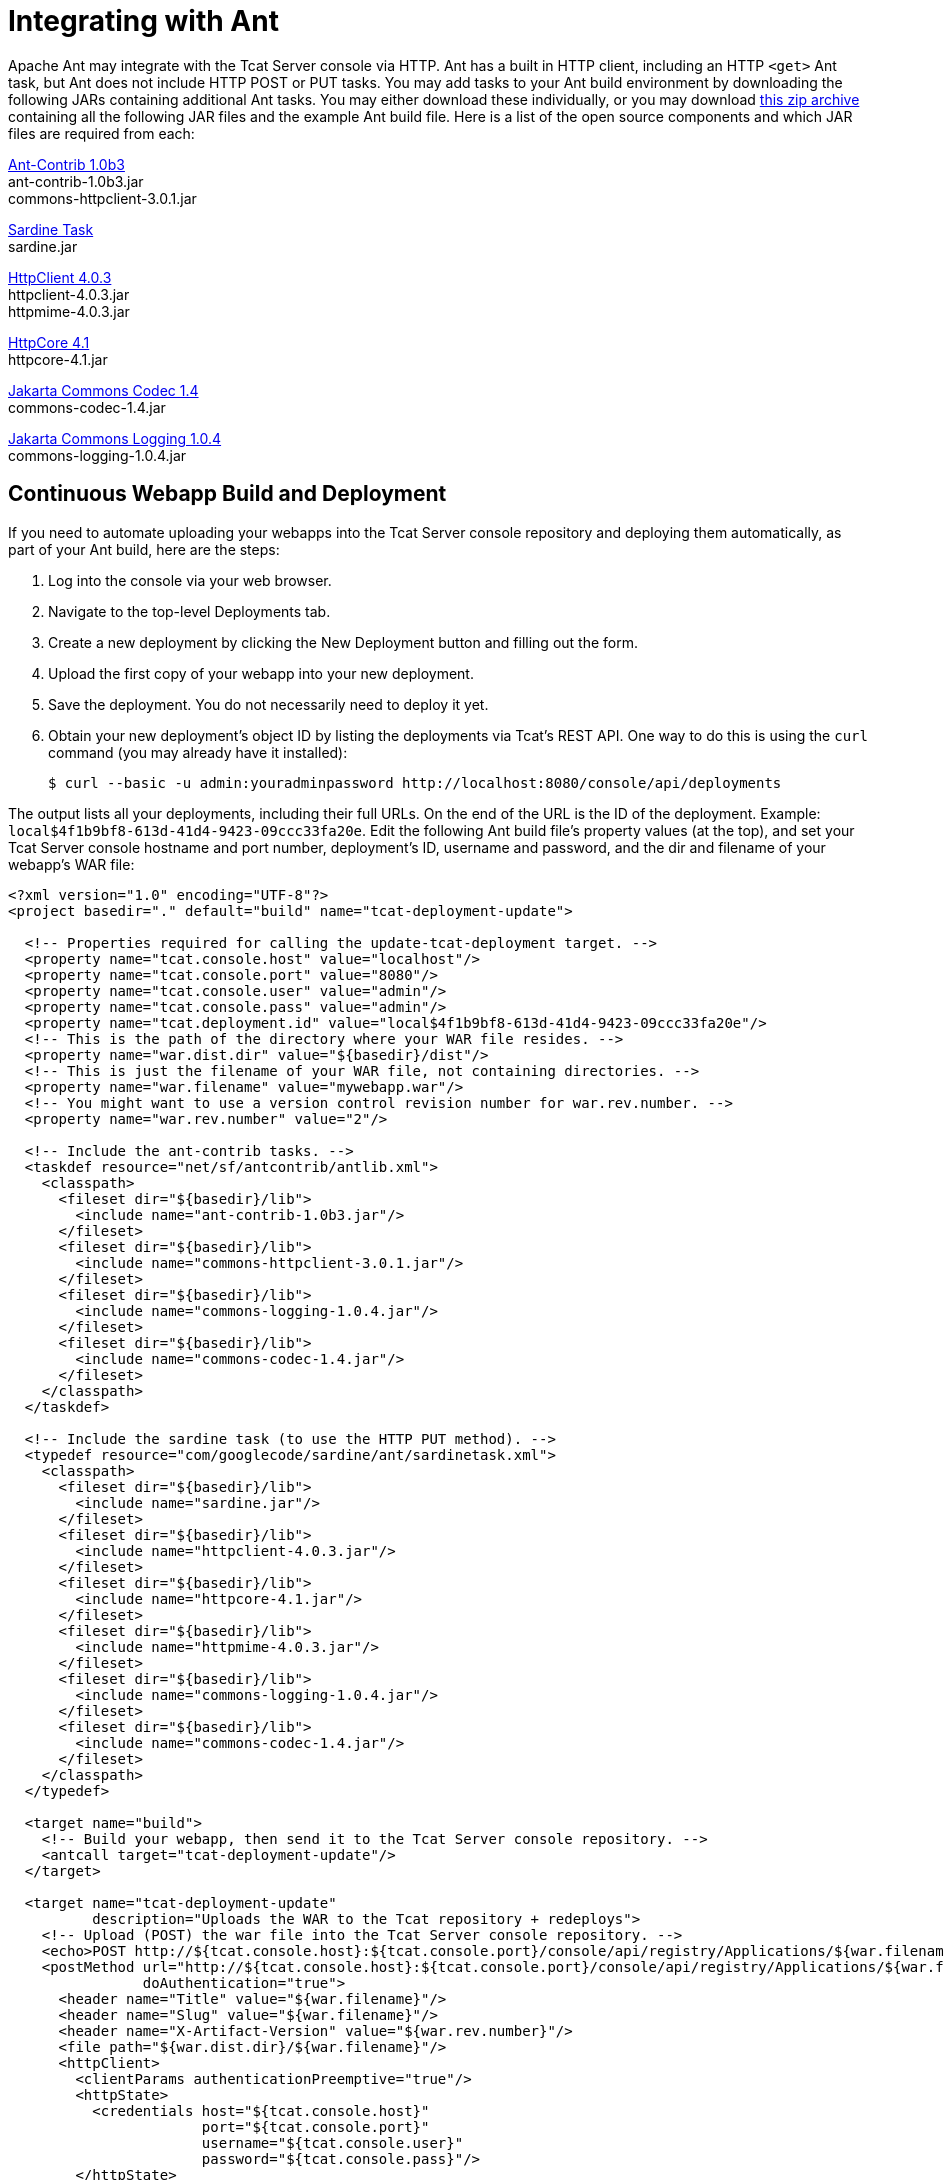= Integrating with Ant
:keywords: tcat, ant

Apache Ant may integrate with the Tcat Server console via HTTP. Ant has a built in HTTP client, including an HTTP `<get>` Ant task, but Ant does not include HTTP POST or PUT tasks. You may add tasks to your Ant build environment by downloading the following JARs containing additional Ant tasks. You may either download these individually, or you may download http://www.mulesoft.org/documentation/download/attachments/33164188/tcat-console-webapp-upload.zip[this zip archive] containing all the following JAR files and the example Ant build file. Here is a list of the open source components and which JAR files are required from each:

http://sourceforge.net/projects/ant-contrib/files/ant-contrib/1.0b3[Ant-Contrib 1.0b3] +
ant-contrib-1.0b3.jar +
commons-httpclient-3.0.1.jar

http://www.java2s.com/Code/Jar/s/Downloadsardinejar.htm[Sardine Task] +
sardine.jar

http://hc.apache.org/downloads.cgi[HttpClient 4.0.3] +
httpclient-4.0.3.jar +
httpmime-4.0.3.jar

http://hc.apache.org/downloads.cgi[HttpCore 4.1] +
httpcore-4.1.jar

http://archive.apache.org/dist/commons/codec/binaries[Jakarta Commons Codec 1.4] +
commons-codec-1.4.jar

http://archive.apache.org/dist/commons/logging/binaries[Jakarta Commons Logging 1.0.4] +
commons-logging-1.0.4.jar

== Continuous Webapp Build and Deployment

If you need to automate uploading your webapps into the Tcat Server console repository and deploying them automatically, as part of your Ant build, here are the steps:

. Log into the console via your web browser.
. Navigate to the top-level Deployments tab.
. Create a new deployment by clicking the New Deployment button and filling out the form.
. Upload the first copy of your webapp into your new deployment.
. Save the deployment. You do not necessarily need to deploy it yet.
. Obtain your new deployment's object ID by listing the deployments via Tcat's REST API. One way to do this is using the `curl` command (you may already have it installed):
+
[source, code, linenums]
----
$ curl --basic -u admin:youradminpassword http://localhost:8080/console/api/deployments
----


The output  lists all  your deployments, including their full URLs. On the end of the URL is the ID of the deployment.
 Example: `local$4f1b9bf8-613d-41d4-9423-09ccc33fa20e`. Edit the following Ant build file's property values (at the top), and set your Tcat Server console hostname and port number, deployment's ID, username and password, and the dir and filename of your webapp's WAR file:

[source, xml, linenums]
----
<?xml version="1.0" encoding="UTF-8"?>
<project basedir="." default="build" name="tcat-deployment-update">
 
  <!-- Properties required for calling the update-tcat-deployment target. -->
  <property name="tcat.console.host" value="localhost"/>
  <property name="tcat.console.port" value="8080"/>
  <property name="tcat.console.user" value="admin"/>
  <property name="tcat.console.pass" value="admin"/>
  <property name="tcat.deployment.id" value="local$4f1b9bf8-613d-41d4-9423-09ccc33fa20e"/>
  <!-- This is the path of the directory where your WAR file resides. -->
  <property name="war.dist.dir" value="${basedir}/dist"/>
  <!-- This is just the filename of your WAR file, not containing directories. -->
  <property name="war.filename" value="mywebapp.war"/>
  <!-- You might want to use a version control revision number for war.rev.number. -->
  <property name="war.rev.number" value="2"/>
 
  <!-- Include the ant-contrib tasks. -->
  <taskdef resource="net/sf/antcontrib/antlib.xml">
    <classpath>
      <fileset dir="${basedir}/lib">
        <include name="ant-contrib-1.0b3.jar"/>
      </fileset>
      <fileset dir="${basedir}/lib">
        <include name="commons-httpclient-3.0.1.jar"/>
      </fileset>
      <fileset dir="${basedir}/lib">
        <include name="commons-logging-1.0.4.jar"/>
      </fileset>
      <fileset dir="${basedir}/lib">
        <include name="commons-codec-1.4.jar"/>
      </fileset>
    </classpath>
  </taskdef>
 
  <!-- Include the sardine task (to use the HTTP PUT method). -->
  <typedef resource="com/googlecode/sardine/ant/sardinetask.xml">
    <classpath>
      <fileset dir="${basedir}/lib">
        <include name="sardine.jar"/>
      </fileset>
      <fileset dir="${basedir}/lib">
        <include name="httpclient-4.0.3.jar"/>
      </fileset>
      <fileset dir="${basedir}/lib">
        <include name="httpcore-4.1.jar"/>
      </fileset>
      <fileset dir="${basedir}/lib">
        <include name="httpmime-4.0.3.jar"/>
      </fileset>
      <fileset dir="${basedir}/lib">
        <include name="commons-logging-1.0.4.jar"/>
      </fileset>
      <fileset dir="${basedir}/lib">
        <include name="commons-codec-1.4.jar"/>
      </fileset>
    </classpath>
  </typedef>
 
  <target name="build">
    <!-- Build your webapp, then send it to the Tcat Server console repository. -->
    <antcall target="tcat-deployment-update"/>
  </target>
 
  <target name="tcat-deployment-update"
          description="Uploads the WAR to the Tcat repository + redeploys">
    <!-- Upload (POST) the war file into the Tcat Server console repository. -->
    <echo>POST http://${tcat.console.host}:${tcat.console.port}/console/api/registry/Applications/${war.filename} rev ${war.rev.number}</echo>
    <postMethod url="http://${tcat.console.host}:${tcat.console.port}/console/api/registry/Applications/${war.filename}"
                doAuthentication="true">
      <header name="Title" value="${war.filename}"/>
      <header name="Slug" value="${war.filename}"/>
      <header name="X-Artifact-Version" value="${war.rev.number}"/>
      <file path="${war.dist.dir}/${war.filename}"/>
      <httpClient>
        <clientParams authenticationPreemptive="true"/>
        <httpState>
          <credentials host="${tcat.console.host}"
                       port="${tcat.console.port}"
                       username="${tcat.console.user}"
                       password="${tcat.console.pass}"/>
        </httpState>
      </httpClient>
    </postMethod>
 
    <!-- Retrieve the webapp's deployment metadata from Tcat's console repository. -->
    <property name="tcat.deployment.file" value="${war.dist.dir}/.deployment.txt"/>
    <delete file="${tcat.deployment.file}" failonerror="false"/>
    <get src="http://${tcat.console.host}:${tcat.console.port}/console/api/deployments/${tcat.deployment.id}"
         dest="${tcat.deployment.file}"
         username="${tcat.console.user}"
         password="${tcat.console.pass}"/>
 
    <!-- Update the deployment metadata with the new revision number. -->
    <replaceregexp file="${tcat.deployment.file}"
                   match="${war.filename}/[^&quot;/]+"
                   replace="${war.filename}/${war.rev.number}"
                   flags="g" byline="true"/>
 
    <!-- PUT the deployment metadata back to the console, and redeploy the webapp. -->
    <echo>Updating deployment metadata and redeploying ${war.filename}.</echo>
    <sardine username="${tcat.console.user}"
             password="${tcat.console.pass}">
      <put url="http://${tcat.console.host}:${tcat.console.port}/console/api/deployments/${tcat.deployment.id}"
           contentType="application/json">
        <fileset dir="${war.dist.dir}">
          <include name=".deployment.txt"/>
        </fileset>
      </put>
    </sardine>
  </target>
 
</project>
----

Run Ant, and this build file  uploads the WAR file as a new revision of the webapp you uploaded via your web browser. Uupdate the deployment metadata so that the deployment uses the new revision, and  save the deployment metadata into the console. This causes the console to trigger a redeployment.

After using the Ant script to update your applications, you can schedule a script to listen for these updates and automatically redeploy their packages. For an example, see http://www.mulesoft.org/documentation/display/TCAT/Scripting+Examples#ScriptingExamples-AutomaticallyRedeployingAfteranArtifactUpdate[Automatically Redeploying After an Artifact Update].
